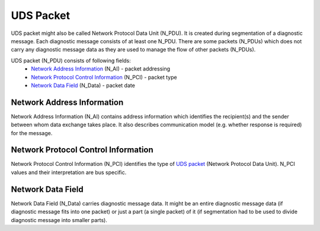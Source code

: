.. _knowledge-base-uds-packet:

UDS Packet
==========
UDS packet might also be called Network Protocol Data Unit (N_PDU). It is created during segmentation of a
diagnostic message. Each diagnostic message consists of at least one N_PDU. There are some packets (N_PDUs) which
does not carry any diagnostic message data as they are used to manage the flow of other packets (N_PDUs).

UDS packet (N_PDU) consists of following fields:
 - `Network Address Information`_ (N_AI) - packet addressing
 - `Network Protocol Control Information`_ (N_PCI) - packet type
 - `Network Data Field`_ (N_Data) - packet date


Network Address Information
---------------------------
Network Address Information (N_AI) contains address information which identifies the recipient(s) and the sender
between whom data exchange takes place. It also describes communication model (e.g. whether response is required)
for the message.


Network Protocol Control Information
------------------------------------
Network Protocol Control Information (N_PCI) identifies the type of `UDS packet`_ (Network Protocol Data Unit).
N_PCI values and their interpretation are bus specific.


Network Data Field
------------------
Network Data Field (N_Data) carries diagnostic message data. It might be an entire diagnostic message data (if
diagnostic message fits into one packet) or just a part (a single packet) of it (if segmentation had to be
used to divide diagnostic message into smaller parts).
